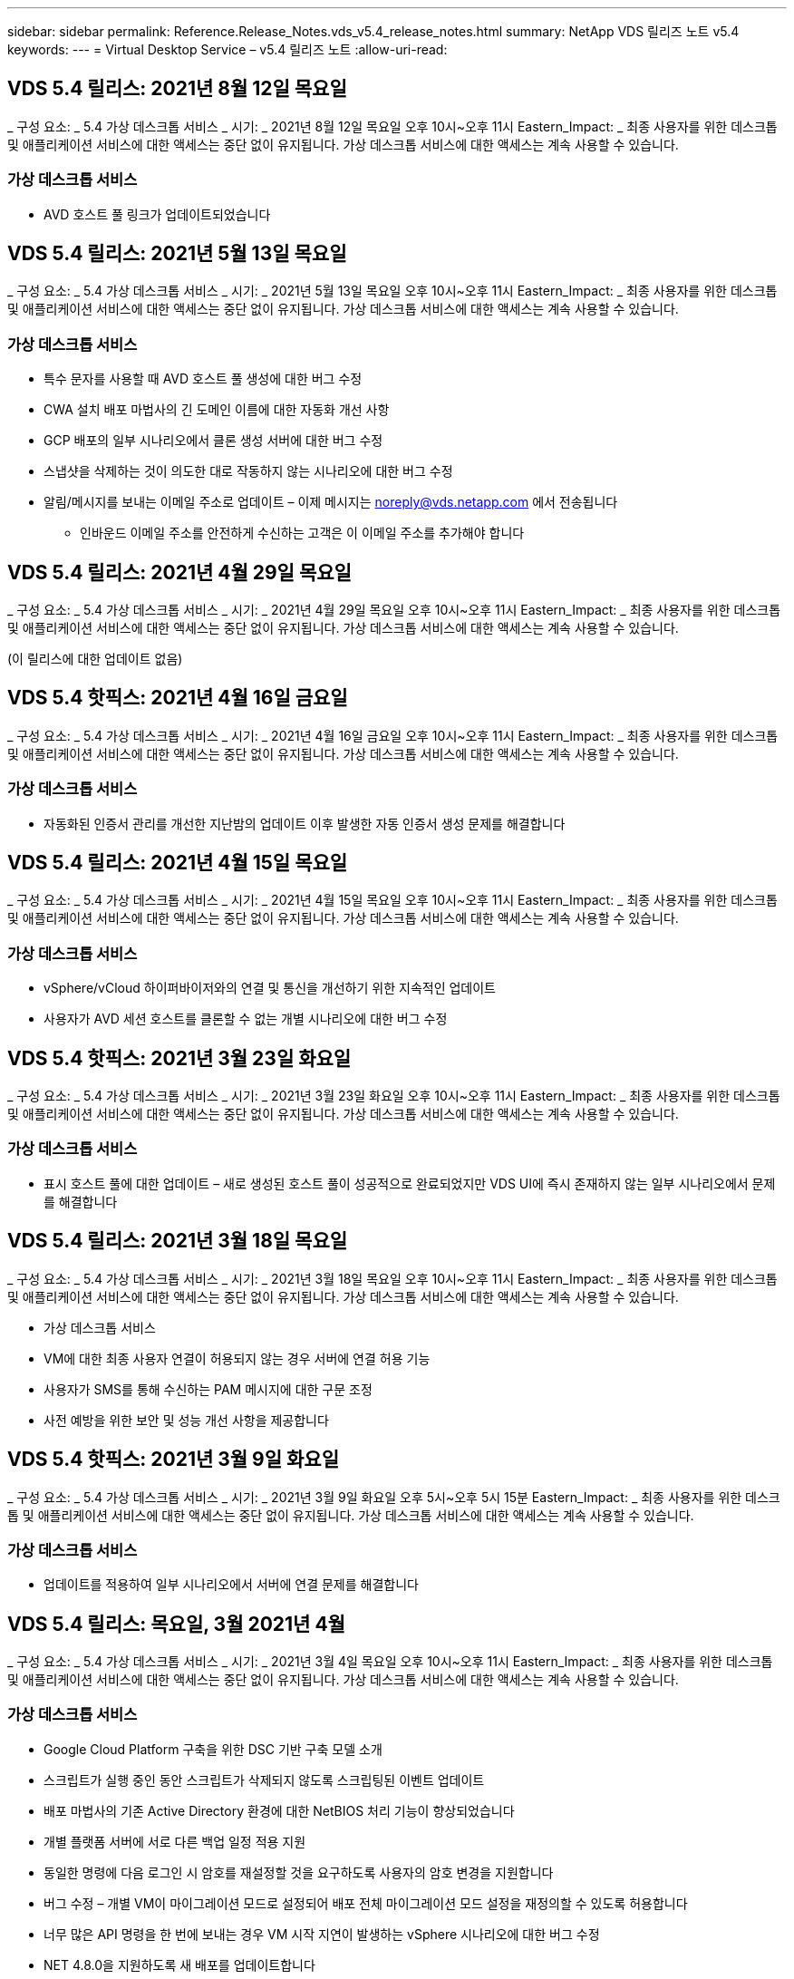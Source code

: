 ---
sidebar: sidebar 
permalink: Reference.Release_Notes.vds_v5.4_release_notes.html 
summary: NetApp VDS 릴리즈 노트 v5.4 
keywords:  
---
= Virtual Desktop Service – v5.4 릴리즈 노트
:allow-uri-read: 




== VDS 5.4 릴리스: 2021년 8월 12일 목요일

_ 구성 요소: _ 5.4 가상 데스크톱 서비스 _ 시기: _ 2021년 8월 12일 목요일 오후 10시~오후 11시 Eastern_Impact: _ 최종 사용자를 위한 데스크톱 및 애플리케이션 서비스에 대한 액세스는 중단 없이 유지됩니다. 가상 데스크톱 서비스에 대한 액세스는 계속 사용할 수 있습니다.



=== 가상 데스크톱 서비스

* AVD 호스트 풀 링크가 업데이트되었습니다




== VDS 5.4 릴리스: 2021년 5월 13일 목요일

_ 구성 요소: _ 5.4 가상 데스크톱 서비스 _ 시기: _ 2021년 5월 13일 목요일 오후 10시~오후 11시 Eastern_Impact: _ 최종 사용자를 위한 데스크톱 및 애플리케이션 서비스에 대한 액세스는 중단 없이 유지됩니다. 가상 데스크톱 서비스에 대한 액세스는 계속 사용할 수 있습니다.



=== 가상 데스크톱 서비스

* 특수 문자를 사용할 때 AVD 호스트 풀 생성에 대한 버그 수정
* CWA 설치 배포 마법사의 긴 도메인 이름에 대한 자동화 개선 사항
* GCP 배포의 일부 시나리오에서 클론 생성 서버에 대한 버그 수정
* 스냅샷을 삭제하는 것이 의도한 대로 작동하지 않는 시나리오에 대한 버그 수정
* 알림/메시지를 보내는 이메일 주소로 업데이트 – 이제 메시지는 noreply@vds.netapp.com 에서 전송됩니다
+
** 인바운드 이메일 주소를 안전하게 수신하는 고객은 이 이메일 주소를 추가해야 합니다






== VDS 5.4 릴리스: 2021년 4월 29일 목요일

_ 구성 요소: _ 5.4 가상 데스크톱 서비스 _ 시기: _ 2021년 4월 29일 목요일 오후 10시~오후 11시 Eastern_Impact: _ 최종 사용자를 위한 데스크톱 및 애플리케이션 서비스에 대한 액세스는 중단 없이 유지됩니다. 가상 데스크톱 서비스에 대한 액세스는 계속 사용할 수 있습니다.

(이 릴리스에 대한 업데이트 없음)



== VDS 5.4 핫픽스: 2021년 4월 16일 금요일

_ 구성 요소: _ 5.4 가상 데스크톱 서비스 _ 시기: _ 2021년 4월 16일 금요일 오후 10시~오후 11시 Eastern_Impact: _ 최종 사용자를 위한 데스크톱 및 애플리케이션 서비스에 대한 액세스는 중단 없이 유지됩니다. 가상 데스크톱 서비스에 대한 액세스는 계속 사용할 수 있습니다.



=== 가상 데스크톱 서비스

* 자동화된 인증서 관리를 개선한 지난밤의 업데이트 이후 발생한 자동 인증서 생성 문제를 해결합니다




== VDS 5.4 릴리스: 2021년 4월 15일 목요일

_ 구성 요소: _ 5.4 가상 데스크톱 서비스 _ 시기: _ 2021년 4월 15일 목요일 오후 10시~오후 11시 Eastern_Impact: _ 최종 사용자를 위한 데스크톱 및 애플리케이션 서비스에 대한 액세스는 중단 없이 유지됩니다. 가상 데스크톱 서비스에 대한 액세스는 계속 사용할 수 있습니다.



=== 가상 데스크톱 서비스

* vSphere/vCloud 하이퍼바이저와의 연결 및 통신을 개선하기 위한 지속적인 업데이트
* 사용자가 AVD 세션 호스트를 클론할 수 없는 개별 시나리오에 대한 버그 수정




== VDS 5.4 핫픽스: 2021년 3월 23일 화요일

_ 구성 요소: _ 5.4 가상 데스크톱 서비스 _ 시기: _ 2021년 3월 23일 화요일 오후 10시~오후 11시 Eastern_Impact: _ 최종 사용자를 위한 데스크톱 및 애플리케이션 서비스에 대한 액세스는 중단 없이 유지됩니다. 가상 데스크톱 서비스에 대한 액세스는 계속 사용할 수 있습니다.



=== 가상 데스크톱 서비스

* 표시 호스트 풀에 대한 업데이트 – 새로 생성된 호스트 풀이 성공적으로 완료되었지만 VDS UI에 즉시 존재하지 않는 일부 시나리오에서 문제를 해결합니다




== VDS 5.4 릴리스: 2021년 3월 18일 목요일

_ 구성 요소: _ 5.4 가상 데스크톱 서비스 _ 시기: _ 2021년 3월 18일 목요일 오후 10시~오후 11시 Eastern_Impact: _ 최종 사용자를 위한 데스크톱 및 애플리케이션 서비스에 대한 액세스는 중단 없이 유지됩니다. 가상 데스크톱 서비스에 대한 액세스는 계속 사용할 수 있습니다.

* 가상 데스크톱 서비스
* VM에 대한 최종 사용자 연결이 허용되지 않는 경우 서버에 연결 허용 기능
* 사용자가 SMS를 통해 수신하는 PAM 메시지에 대한 구문 조정
* 사전 예방을 위한 보안 및 성능 개선 사항을 제공합니다




== VDS 5.4 핫픽스: 2021년 3월 9일 화요일

_ 구성 요소: _ 5.4 가상 데스크톱 서비스 _ 시기: _ 2021년 3월 9일 화요일 오후 5시~오후 5시 15분 Eastern_Impact: _ 최종 사용자를 위한 데스크톱 및 애플리케이션 서비스에 대한 액세스는 중단 없이 유지됩니다. 가상 데스크톱 서비스에 대한 액세스는 계속 사용할 수 있습니다.



=== 가상 데스크톱 서비스

* 업데이트를 적용하여 일부 시나리오에서 서버에 연결 문제를 해결합니다




== VDS 5.4 릴리스: 목요일, 3월 2021년 4월

_ 구성 요소: _ 5.4 가상 데스크톱 서비스 _ 시기: _ 2021년 3월 4일 목요일 오후 10시~오후 11시 Eastern_Impact: _ 최종 사용자를 위한 데스크톱 및 애플리케이션 서비스에 대한 액세스는 중단 없이 유지됩니다. 가상 데스크톱 서비스에 대한 액세스는 계속 사용할 수 있습니다.



=== 가상 데스크톱 서비스

* Google Cloud Platform 구축을 위한 DSC 기반 구축 모델 소개
* 스크립트가 실행 중인 동안 스크립트가 삭제되지 않도록 스크립팅된 이벤트 업데이트
* 배포 마법사의 기존 Active Directory 환경에 대한 NetBIOS 처리 기능이 향상되었습니다
* 개별 플랫폼 서버에 서로 다른 백업 일정 적용 지원
* 동일한 명령에 다음 로그인 시 암호를 재설정할 것을 요구하도록 사용자의 암호 변경을 지원합니다
* 버그 수정 – 개별 VM이 마이그레이션 모드로 설정되어 배포 전체 마이그레이션 모드 설정을 재정의할 수 있도록 허용합니다
* 너무 많은 API 명령을 한 번에 보내는 경우 VM 시작 지연이 발생하는 vSphere 시나리오에 대한 버그 수정
* NET 4.8.0을 지원하도록 새 배포를 업데이트합니다
* 사전 예방을 위한 보안 및 성능 개선 사항을 제공합니다




== VDS 5.4 릴리스: 목요일, 2월 2021년 6월 18일

_ 구성 요소: _ 5.4 가상 데스크톱 서비스 _ 시기: _ 2021년 2월 18일 목요일 오후 10시~오후 11시 Eastern_Impact: _ 최종 사용자를 위한 데스크톱 및 애플리케이션 서비스에 대한 액세스는 중단 없이 유지됩니다. 가상 데스크톱 서비스에 대한 액세스는 계속 사용할 수 있습니다.



=== 가상 데스크톱 서비스

* Microsoft Best Practice에 따라 FSLogix의 기본 설치 방법을 업데이트합니다
* 플랫폼 구성 요소를 사전에 업그레이드하여 사용자 활동 증가 지원
* 인증서 관리 변수 처리를 위한 자동화 향상
* 암호를 변경할 때 다음 로그인 시 사용자 MFA 설정을 강제로 리셋하도록 지원합니다
* ADDS 배포에서 VDS 관리 그룹이 그룹 모듈 VDS 내에서 관리되지 않도록 제거합니다




=== 비용 추정기

* 특정 VM에 프로모션 가격대가 더 이상 없음을 반영하는 업데이트




== VDS 5.4 릴리스: 목요일, 2월 2021년 4월

_ 구성 요소: _ 5.4 가상 데스크톱 서비스 _ 시기: _ 2021년 2월 4일 목요일 오후 10시~오후 11시 Eastern_Impact: _ 최종 사용자를 위한 데스크톱 및 애플리케이션 서비스에 대한 액세스는 중단 없이 유지됩니다. 가상 데스크톱 서비스에 대한 액세스는 계속 사용할 수 있습니다.



=== 가상 데스크톱 서비스

* 서버에 연결 기능을 사용할 때 변수 처리 기능이 향상되었습니다
* API – 재부팅 및 다중 선택 재부팅 기능을 위한 측면 기능
* Google Cloud Platform의 배포 자동화 개선 사항
* 전원이 꺼진 Google Cloud Platform 배포 처리 기능 향상




== VDS 5.4 릴리스: 목요일, 2021년 1월 21일

_ 구성 요소: _ 5.4 가상 데스크톱 서비스 _ 시기: _ 2021년 1월 21일 목요일 오후 10시~오후 11시 Eastern_Impact: _ 최종 사용자를 위한 데스크톱 및 애플리케이션 서비스에 대한 액세스는 중단 없이 유지됩니다. 가상 데스크톱 서비스에 대한 액세스는 계속 사용할 수 있습니다.



=== 가상 데스크톱 서비스

* 데이터 관리를 위한 PaaS 서비스를 선택한 구축 환경에서 TSD1 VM 제거
* 사전 예방을 위한 보안 및 성능 개선 사항을 제공합니다
* 다중 서버 배포 구성을 위한 프로세스 간소화
* GCP의 배포에 대한 특정 구성에 대한 버그 수정
* Command Center를 통해 Azure 파일 공유를 생성하는 버그 수정
* GCP에서 서버 2019를 OS로 제공하도록 업데이트되었습니다




=== 비용 추정기

* 사전 예방을 위한 보안 및 성능 개선 사항을 제공합니다




== VDS 5.4 핫픽스: 모니터 2021년 1월 18일

_ 구성 요소: _ 5.4 가상 데스크톱 서비스 _ 시기: _ 2021년 1월 18일 월요일 오후 10시~오후 11시 Eastern_Impact: _ 최종 사용자를 위한 데스크톱 및 애플리케이션 서비스에 대한 액세스는 중단 없이 유지됩니다. 가상 데스크톱 서비스에 대한 액세스는 계속 사용할 수 있습니다.



=== 가상 데스크톱 서비스

* VDS는 SMTP 릴레이에 SendGrid를 활용하는 배포에 업데이트를 적용합니다
* SendGrid는 수요일 1/20일에 획기적인 변화를 도입하고 있습니다
* VDS 팀은 이미 SendGrid로의 업그레이드를 조사하고 있습니다
* 이러한 변경 사항에 대해 알고 있으며 대체(Postmark)를 테스트 및 검증했습니다.
* VDS 팀은 획기적인 변경을 완화할 뿐만 아니라 SendGrid 대신 Postmark를 사용하여 배포 시 안정성과 성능이 향상된 것을 확인했습니다




== VDS 5.4 핫픽스: Fri. 2021년 1월 8일

_ 구성 요소: _ 5.4 가상 데스크톱 서비스 _ 시기: _ 2021년 1월 8일 수요일 오후 12시~오후 12시 5분 Eastern_Impact: _ 최종 사용자를 위한 데스크톱 및 애플리케이션 서비스에 대한 액세스는 중단되지 않습니다. 가상 데스크톱 서비스에 대한 액세스는 계속 사용할 수 있습니다.



=== 가상 데스크톱 서비스

* 모든 구축 환경에서 VDDCTools가 최신 상태인지 확인하기 위한 간단한 후속 업데이트
+
** 설계상, VDDCTools에 대한 업데이트는 지능적으로 적용됩니다. 업데이트는 조치가 취해지지 않을 때까지 대기한 다음 간단한 업데이트 기간 동안 수행된 모든 작업을 자동으로 완료합니다






== VDS 5.4 릴리스: 목요일, 2021년 1월 7일

_ 구성 요소: _ 5.4 가상 데스크톱 서비스 _ 시기: _ 2021년 1월 7일 목요일 오후 10시~오후 11시 Eastern_Impact: _ 최종 사용자를 위한 데스크톱 및 애플리케이션 서비스에 대한 액세스는 중단 없이 유지됩니다. 가상 데스크톱 서비스에 대한 액세스는 계속 사용할 수 있습니다.



=== 가상 데스크톱 서비스

* 사전 예방을 위한 보안 및 성능 개선 사항을 제공합니다
* 텍스트 업데이트 – Azure 파일 공유 생성 에서 Azure 파일 공유 생성 으로 Command Center 작업을 변경합니다
* Command Center를 사용하여 Data/Home/Pro 폴더를 업데이트하기 위한 프로세스 개선 사항




=== 비용 추정기

* 사전 예방을 위한 보안 및 성능 개선 사항을 제공합니다




== VDS 5.4 릴리스: 목요일, 2020년 12월 17일

_ 구성 요소: _ 5.4 가상 데스크톱 서비스 _ 시기: _ 2020년 12월 17일 목요일 오후 10시~오후 11시 Eastern_Impact: _ 최종 사용자를 위한 데스크톱 및 애플리케이션 서비스에 대한 액세스는 중단 없이 유지됩니다. 가상 데스크톱 서비스에 대한 액세스는 계속 사용할 수 있습니다.


NOTE: 다음 릴리스는 새해 전야 2020이 아니라 2021년 1월 7일 목요일 에 출시될 예정입니다.



=== 가상 데스크톱 서비스

* Azure NetApp Files 사용 시 구축 자동화 향상
* 업데이트된 Windows 10 이미지를 사용하여 프로비저닝 수집 기능 향상
* 다중 사이트 구성에서 변수를 더 잘 지원하기 위해 VCC로 업데이트합니다
* 사이트 기능에 대한 경미한 사전 보안 개선
* 라이브 스케일링 내의 피크 라이브 스케일링 기능에 대한 API 개선 사항
* DC 구성의 일반적인 사용성 및 텍스트 명확성 개선
* 버그 수정 및 보안 개선 사항 등을 백그라운드에서 설명합니다




== VDS 5.4 릴리스: 목요일, 2020년 12월 3일

_ 구성 요소: _ 5.4 가상 데스크톱 서비스 _ 시기: _ 2020년 12월 3일 목요일 오후 10시~오후 11시 Eastern_Impact: _ 최종 사용자를 위한 데스크톱 및 애플리케이션 서비스에 대한 액세스는 중단 없이 유지됩니다. 가상 데스크톱 서비스에 대한 액세스는 계속 사용할 수 있습니다.



=== 가상 데스크톱 서비스

* FSLogix 설치 방법으로 업데이트합니다
* 지속적인 사전 예방적 보안 조치




=== VDS Setup(VDS 설정)

* Azure NetApp Files 배포 자동화 업데이트 – 지원 생성:
* 최소 4TB 용량 풀/볼륨
* 최대 500TB 용량 풀/100TB 볼륨
* 고급 배포 옵션을 위한 향상된 변수 처리




=== 비용 추정기

* Google 비용 추정기에서 디스크 작업 제거
* Azure Cost Estimator의 지역별 신규 서비스가 반영되어 있습니다




== VDS 5.4 릴리스: 목요일, 2020년 11월 19일

_ 구성 요소: _ 5.4 가상 데스크톱 서비스 _ 시기: _ 2020년 11월 19일 목요일 오후 10시~오후 11시 Eastern_Impact: _ 최종 사용자를 위한 데스크톱 및 애플리케이션 서비스에 대한 액세스는 중단 없이 유지됩니다. 가상 데스크톱 서비스에 대한 액세스는 계속 사용할 수 있습니다.



=== VDS

* 특별 권한 계정 관리(PAM) 이메일에는 배포 코드 세부 정보가 포함됩니다
* AADDS(Azure Active Directory Domain Services) 배포를 위한 권한 간소화
* 전원이 완전히 꺼진 구축 환경에서 관리 작업을 수행하려는 관리자를 위한 향상된 명확성
* 전원이 꺼진 호스트 풀에 대한 RemoteApp 앱 그룹 세부 정보를 보는 VDS 관리자가 표시될 때 나타나는 오류 메시지에 대한 버그 수정
* 구문은 VDS API 사용자임을 반영하기 위해 API 사용자에 대한 업데이트를 제공합니다
* 데이터 센터 상태 보고서 반환에 대한 더 빠른 결과
* VM에 대한 일상적인 작업(예: 야간 재부팅)에 대한 변수 처리 기능이 향상되었습니다
* DC Config에 입력한 IP 주소가 올바르게 저장되지 않는 시나리오에 대한 버그 수정
* 관리자 계정 잠금 해제가 의도한 대로 작동하지 않는 시나리오에 대한 버그 수정




=== VDS Setup(VDS 설정)

* 폼 팩터 업데이트 – VDS 설정 마법사의 동작 단추가 잘린 시나리오를 해결합니다




== VDS 5.4 릴리스: 목요일, 2020년 11월 5일

_ 구성 요소: _ 5.4 가상 데스크톱 서비스 _ 시기: _ 2020년 11월 5일 목요일 오후 10시~오후 11시 Eastern_Impact: _ 최종 사용자를 위한 데스크톱 및 애플리케이션 서비스에 대한 액세스는 중단 없이 유지됩니다. 가상 데스크톱 서비스에 대한 액세스는 계속 사용할 수 있습니다.



=== VDS

* Command Center의 사이트에 대한 스케일 아웃 메커니즘 도입 – 동일한 테넌트 ID 및 클라이언트 ID를 가진 다른 Azure 구독을 사용합니다
* 이제 데이터 역할을 사용하여 VM을 생성하면 VDS UI에서 선택한 VM으로 배포되지만 선택한 VM을 사용할 수 없는 경우 배포에 대해 지정된 기본값으로 돌아갑니다
* 워크로드 스케줄링 및 라이브 스케일링에 대한 일반적인 개선 사항
* 관리자 권한에 대해 모두 적용 확인란 버그 수정
* RemoteApp 앱 그룹에서 선택한 앱을 표시할 때 디스플레이 문제에 대한 버그 수정
* 명령 센터에 액세스할 때 일부 사용자에게 표시되는 오류 메시지에 대한 버그 수정
* HTML5 게이트웨이 VM에 수동 인증서 설치를 위한 프로세스 개선 자동화
* 지속적인 사전 예방적 보안 조치




=== VDS Setup(VDS 설정)

* 향상된 Azure NetApp Files 오케스트레이션
* Azure 배포 변수를 적절하게 처리하기 위한 지속적인 개선 사항
* 새 Active Directory 배포에는 Active Directory 휴지통 기능이 자동으로 활성화됩니다
* Google Cloud Platform의 구축 오케스트레이션 기능 향상




== VDS 5.4 핫픽스: Wed. 2020년 10월 28일

_ 구성 요소: _ 5.4 가상 데스크톱 서비스 _ 시기: _ 2020년 10월 28일 수요일 오후 10시~오후 11시 Eastern_Impact: _ 최종 사용자를 위한 데스크톱 및 애플리케이션 서비스에 대한 액세스는 중단 없이 유지됩니다. 가상 데스크톱 서비스에 대한 액세스는 계속 사용할 수 있습니다.



=== VDS Setup(VDS 설정)

* 배포 마법사에서 네트워크 세부 정보를 제대로 입력할 수 없는 시나리오에 대한 버그 수정




== VDS 5.4 릴리스: 목요일, 2020년 10월 22일

_ 구성 요소: _ 5.4 가상 데스크톱 서비스 _ 시기: _ 2020년 10월 22일 목요일 오후 10시~오후 11시 Eastern_Impact: _ 최종 사용자를 위한 데스크톱 및 애플리케이션 서비스에 대한 액세스는 중단 없이 유지됩니다. 가상 데스크톱 서비스에 대한 액세스는 계속 사용할 수 있습니다.



=== VDS

* VDS 관리자가 AVD 호스트 풀을 삭제하는 경우 해당 호스트 풀에서 사용자를 자동으로 할당 해제합니다
* CWMGR1의 개선된 이름 변경 자동화 드라이버 – Command Center를 소개합니다
* AWS에 있는 경우 사이트 세부 정보를 업데이트하기 위한 버그 수정에서 워크로드 예약 동작에 대한 버그 수정
* 특정 라이브 배율 설정이 적용된 상태에서 Wake on Demand 활성화에 대한 버그 수정
* 원래 사이트에 잘못된 설정이 있을 때 두 번째 사이트를 만들기 위한 버그 수정
* DC 구성의 정적 IP 세부 정보에 대한 사용 편의성 향상
* 명명 규칙이 관리자 권한으로 업데이트됩니다. 배포 권한에 대한 데이터 센터 권한을 업데이트합니다
* 단일 서버 배포 빌드에 필요한 데이터베이스 항목이 더 적다는 것을 반영하여 업데이트
* 사용 권한을 간소화하기 위해 수동 AADDS 배포 프로세스 업데이트에 대한 업데이트
* 보고서가 반환되어야 하는 날짜를 변경할 때 VDS에서 보고를 위한 버그 수정
* Provisioning Collections를 통해 Windows Server 2012 R2 템플릿을 생성하기 위한 버그 수정
* 각종 성능 개선 사항




=== VDS Setup(VDS 설정)

* 배포의 기본 도메인 컨트롤러 및 DNS 구성 요소에 대한 배포 자동화 향상
* 향후 릴리스에서 사용 가능한 네트워크 목록에서 선택할 수 있도록 지원하는 각종 업데이트




=== 비용 추정기

* VM에 SQL을 추가하는 작업이 개선되었습니다




=== REST API

* 구독에 사용할 수 있고 유효한 Azure 지역을 식별하는 새로운 API 호출
* 고객이 Cloud Insights에 액세스할 수 있는지 여부를 확인하기 위한 새로운 API 호출
* 고객이 클라우드 작업 공간 환경에 대해 Cloud Insights을 활성화하는지 여부를 확인하기 위한 새로운 API 호출




== VDS 5.4 핫픽스: Wed., 2020년 10월 13일

_ 구성 요소: _ 5.4 가상 데스크톱 서비스 _ 시기: _ 2020년 10월 13일 수요일 오후 10시~오후 11시 Eastern_Impact: _ 최종 사용자를 위한 데스크톱 및 애플리케이션 서비스에 대한 액세스는 중단 없이 유지됩니다. 가상 데스크톱 서비스에 대한 액세스는 계속 사용할 수 있습니다.



=== 비용 추정기

* RDS VM이 OS 가격을 잘못 적용한 Azure 비용 추정기의 시나리오에 대한 버그 수정
* Azure Cost Estimator 및 Google Cost Estimator에서 스토리지 PaaS 서비스를 선택하는 시나리오에 대한 버그 수정으로 VDI 사용자당 가격이 과도하게 책정되었습니다




== VDS 5.4 릴리스: 목요일, 2020년 10월 8일

_ 구성 요소: _ 5.4 가상 데스크톱 서비스 _ 시기: _ 2020년 10월 8일 목요일 오후 10시~오후 11시 Eastern_Impact: _ 최종 사용자를 위한 데스크톱 및 애플리케이션 서비스에 대한 액세스는 중단 없이 유지됩니다. 가상 데스크톱 서비스에 대한 액세스는 계속 사용할 수 있습니다.



=== VDS

* 워크로드 스케줄링을 적용하는 시간 동안 VM을 생성할 때 안정성 향상
* 새 앱 서비스를 만들 때 디스플레이 문제에 대한 버그 수정
* 비 Azure 배포에 대한 .NET 및 ThinPrint의 현재 상태를 동적으로 확인합니다
* Workspace의 프로비저닝 상태를 검토할 때 디스플레이 문제에 대한 버그 수정
* 특정 설정 조합을 사용하여 vSphere에서 VM을 생성하는 버그 수정
* 권한 집합 아래의 확인란 오류에 대한 버그 수정
* DCConfig에 중복된 게이트웨이가 표시되는 디스플레이 문제에 대한 버그 수정
* 브랜딩 업데이트




=== 비용 추정기

* 워크로드 유형별로 CPU 확장 세부 정보가 표시되도록 업데이트합니다




== VDS 5.4 핫픽스: Wed., 2020년 9월 30일

_ 구성 요소: _ 5.4 가상 데스크톱 서비스 _ 시기: _ 2020년 9월 30일 수요일 오후 9시~오후 10시 Eastern_Impact: _ 최종 사용자를 위한 데스크톱 및 애플리케이션 서비스에 대한 액세스는 중단 없이 유지됩니다. 가상 데스크톱 서비스에 대한 액세스는 계속 사용할 수 있습니다.



=== VDS

* 앱 서비스 VM의 하위 집합이 캐시 VM으로 부적절하게 태그된 문제에 대한 버그 수정
* 이메일 릴레이 계정 구성 문제를 완화하기 위해 기본 SMTP 구성으로 업그레이드하십시오
+
** 참고: 이 서비스는 이제 컨트롤 플레인 서비스이므로 고객 테넌트의 사용 권한/구성 요소 수가 줄어들어 배포 풋프린트가 더욱 작아집니다


* DCConfig를 사용하는 관리자가 서비스 계정의 암호를 재설정하는 것을 방지하기 위한 버그 수정




=== VDS Setup(VDS 설정)

* Azure NetApp Files 구축을 위한 환경 변수 처리 개선
* 향상된 배포 자동화 - 필요한 PowerShell 구성 요소가 존재하는지 확인하기 위해 환경 변수 처리를 개선했습니다




=== REST API

* 기존 리소스 그룹을 활용하기 위한 Azure 배포에 대한 API 지원 소개
* 도메인/NetBIOS 이름이 서로 다른 기존 AD 배포에 대한 API 지원 도입




== VDS 5.4 릴리스: 목요일, 2020년 9월 24일

_ 구성 요소: _ 5.4 가상 데스크톱 서비스 _ 시기: _ 2020년 9월 24일 목요일 오후 10시~오후 11시 Eastern_Impact: _ 최종 사용자를 위한 데스크톱 및 애플리케이션 서비스에 대한 액세스는 중단 없이 유지됩니다. 가상 데스크톱 서비스에 대한 액세스는 계속 사용할 수 있습니다.



=== VDS

* 성능 향상 – 클라우드 작업 영역을 활성화할 수 있는 사용자 목록이 이제 더 빠르게 채워집니다
* 사이트별 AVD 세션 호스트 서버 가져오기 처리를 위한 버그 수정
* 배포 자동화 향상 - AD 요청을 CWMGR1로 전달하는 옵션 설정을 도입합니다
* CWAgent가 제대로 설치되었는지 확인하기 위해 서버를 가져올 때 변수 처리 기능이 향상되었습니다
* TestVDCTools를 통한 추가 RBAC 제어 도입 – 액세스를 위해 CW 인프라 그룹의 구성원 필요
* 권한 미세 조정 – CW-CWMGRAccess 그룹의 관리자에게 VDS 설정의 레지스트리 항목에 대한 액세스 권한을 부여합니다
* Spring Release에 대한 업데이트를 반영하기 위해 개인 AVD 호스트 풀에 대한 Wake on Demand에 대한 업데이트로, 사용자에게 할당된 VM의 전원만 켭니다
* Azure 배포의 회사 코드 명명 규칙 업데이트 – Azure Backup이 숫자로 시작하는 VM에서 복원할 수 없는 문제를 방지합니다
* SendGrid의 백엔드에서 문제를 해결하기 위해 SMTP 전송을 위한 SendGrid의 배포 자동화를 글로벌 컨트롤 플레어로 대체하면 더 적은 사용 권한/구성 요소로 더 적은 배포 공간을 더 적게 차지합니다




=== VDS Setup(VDS 설정)

* 다중 서버 배포에서 사용할 수 있는 VM 수량 선택에 대한 업데이트




=== REST API

* Get/DataCenterProvisioning/OperatingSystems 메서드에 Windows 2019를 추가합니다
* API 메소드를 통해 관리자를 생성할 때 VDS admin first 및 last name을 자동으로 채웁니다




=== 비용 추정기

* Google 비용 추정기 및 추정에 사용할 하이퍼스케일러 소개 - Azure 또는 GCP
* Azure 비용 추정기에 예약된 인스턴스 도입
* 지역별로 제공되는 업데이트된 Azure 제품별로 사용 가능한 서비스 목록이 업데이트되었습니다




== VDS 5.4 릴리스: 목요일, 2020년 9월 10일

_ 구성 요소: _ 5.4 가상 데스크톱 서비스 _ 시기: _ 2020년 9월 10일 목요일 오후 10시~오후 11시 Eastern_Impact: _ 최종 사용자를 위한 데스크톱 및 애플리케이션 서비스에 대한 액세스는 중단 없이 유지됩니다. 가상 데스크톱 서비스에 대한 액세스는 계속 사용할 수 있습니다.



=== 가상 데스크톱 서비스

* FSLogix가 설치되었는지 확인하기 위한 실행 메커니즘이 향상되었습니다
* 기존 AD 배포를 위한 다중 서버 구성 지원
* Azure 템플릿 목록을 반환하는 데 사용되는 API 호출 수를 줄입니다
* AVD Spring Release/v2 호스트 풀의 사용자 관리 기능 향상
* 서버 리소스 야간 보고서의 참조 링크 업데이트
* AD에서 더욱 향상되고 더욱 작아진 권한 집합을 지원하기 위해 관리 암호 변경 수정
* CWMGR1의 도구를 통해 템플릿에서 VM을 생성하기 위한 버그 수정
* VDS에서 검색은 이제 docs.netapp.com 콘텐츠를 가리킵니다
* MFA가 활성화된 VDS 관리 인터페이스에 액세스하는 최종 사용자의 응답 시간이 개선되었습니다




=== VDS Setup(VDS 설정)

* 프로비저닝 후 링크는 여기에서 지침을 가리킵니다
* 기존 AD 배포를 위한 플랫폼 구성 선택 항목이 업데이트되었습니다
* Google Cloud Platform 배포를 위한 자동화된 프로세스 개선




== VDS 5.4 핫픽스: Tues., 2020년 9월 1일

_ 구성 요소: _ 5.4 가상 데스크톱 서비스 _ 시기: _ 2020년 9월 1일 화요일 오후 10시~오후 10시 15분 동부_영향: _ 최종 사용자를 위한 데스크톱 및 애플리케이션 서비스에 대한 액세스가 중단 없이 유지됩니다. 가상 데스크톱 서비스에 대한 액세스는 계속 사용할 수 있습니다.



=== VDS Setup(VDS 설정)

* AVD 탭의 참조 링크에 대한 버그 수정




== VDS 5.4 릴리스: 목요일, 2020년 8월 27일

_ 구성 요소: _ 5.4 가상 데스크톱 서비스 _ 시기: _ 2020년 8월 27일 목요일 오후 10시~오후 11시 Eastern_Impact: _ 최종 사용자를 위한 데스크톱 및 애플리케이션 서비스에 대한 액세스는 중단 없이 유지됩니다. 가상 데스크톱 서비스에 대한 액세스는 계속 사용할 수 있습니다.



=== 가상 데스크톱 서비스

* VDS 인터페이스를 사용하여 AVD 호스트 풀을 가을 릴리즈에서 스프링 릴리즈로 자동 업데이트하는 기능 도입
* 최신 업데이트를 반영하여 자동화를 간소화함으로써 더욱 슬림해진 권한 세트가 필요합니다
* GCP, AWS 및 vSphere 구현을 위한 구축 자동화 개선 사항
* 날짜 및 시간 정보가 현재 날짜 및 시간으로 표시되는 스크립트 이벤트 시나리오에 대한 버그 수정
* 동시에 대량의 AVD 세션 호스트 VM을 배포하기 위한 버그 수정
* Azure VM 유형의 증가에 대한 지원
* 더 많은 양의 GCP VM 유형 지원
* 배포 중 변수 처리 개선
* vSphere 구축 자동화에 대한 버그 수정
* 사용자에 대한 Cloud Workspace를 사용하지 않도록 설정할 때 예기치 않은 결과가 반환되는 시나리오에 대한 버그 수정
* MFA가 활성화된 타사 앱 및 RemoteApp 앱 사용에 대한 버그 수정
* 배포가 오프라인일 때 서비스 보드 성능 향상
* NetApp 로고/구문 업데이트




== VDS Setup(VDS 설정)

* 기본/그린필드 Active Directory 구축을 위한 다중 서버 배포 옵션 도입
* 배포 자동화의 추가적인 개선 사항




=== Azure 비용 추정기

* Azure 하이브리드 이점 기능 릴리스
* VM 세부 정보에 사용자 지정 이름 정보를 입력할 때 표시되는 문제에 대한 버그 수정
* 특정 시퀀스의 스토리지 세부 정보 조정을 위한 버그 수정




== VDS 5.4 핫픽스: Wed., 2020년 8월 19일

_ 구성 요소: _ 5.4 가상 데스크톱 서비스 _ 시기: _ 2020년 8월 19일 수요일 오후 5:20 - 오후 5:25 Eastern_Impact: _ 최종 사용자를 위한 데스크톱 및 애플리케이션 서비스에 대한 액세스는 중단되지 않습니다. 가상 데스크톱 서비스에 대한 액세스는 계속 사용할 수 있습니다.



=== VDS Setup(VDS 설정)

* 유연한 자동화를 용이하게 하기 위한 변수 처리에 대한 버그 수정
* 단일 배포 시나리오에서 DNS 처리에 대한 버그 수정
* CW-Infrastructure 그룹의 구성원 요구 사항 감소




== VDS 5.4 핫픽스: Tues., 2020년 8월 18일

_ 구성 요소: _ 5.4 가상 데스크톱 서비스 _ 시기: _ 2020년 8월 18일 화요일 오후 10시~오후 10시 15분 Eastern_Impact: _ 최종 사용자를 위한 데스크톱 및 애플리케이션 서비스에 대한 액세스는 중단 없이 유지됩니다. 가상 데스크톱 서비스에 대한 액세스는 계속 사용할 수 있습니다.



=== Azure 비용 추정기

* 특정 VM 유형의 추가 드라이브 추가를 처리하는 버그 수정




== VDS 5.4 릴리스: 목요일, 2020년 8월 13일

_ 구성 요소: _ 5.4 가상 데스크톱 서비스 _ 시기: _ 2020년 8월 13일 목요일 오후 10시~오후 11시 Eastern_Impact: _ 최종 사용자를 위한 데스크톱 및 애플리케이션 서비스에 대한 액세스는 중단 없이 유지됩니다. 가상 데스크톱 서비스에 대한 액세스는 계속 사용할 수 있습니다.



=== 가상 데스크톱 서비스

* AVD 모듈에서 AVD 세션 호스트에 대한 서버에 연결 옵션을 추가합니다
* 추가 관리자 계정을 만들 수 없는 시나리오의 하위 집합에 대한 버그 수정
* 리소스 기본값에 대한 명명 규칙을 업데이트합니다. Power User를 VDI User로 변경합니다




=== VDS Setup(VDS 설정)

* 사전 승인된 네트워크 설정을 자동으로 검증하여 배포 워크플로를 더욱 능률화합니다
* 기존 AD 배포에 필요한 권한 집합 감소
* 15자를 초과하는 도메인 이름을 허용합니다
* 선택 항목의 고유한 조합에 대한 텍스트 레이아웃이 수정되었습니다
* SendGrid 구성 요소에 일시적인 오류가 발생할 경우 Azure 배포를 계속할 수 있습니다




=== VDS 도구 및 서비스

* 사전 보안 기능 향상
* 추가적인 라이브 확장 성능 향상
* 수백 개의 사이트로 하이퍼스케일러 구축 지원 강화
* 단일 명령에 여러 VM을 배포하는 데 일부만 성공한 시나리오에 대한 버그 수정
* 데이터, 홈 및 프로파일 데이터 위치의 대상으로 잘못된 경로를 할당할 때 메시지 메시지가 개선되었습니다
* Azure Backup을 통해 VM을 생성하는 것이 의도한 대로 작동하지 않는 시나리오에 대한 버그 수정
* GCP 및 AWS 구축 프로세스에 추가된 추가 구축 검증 단계
* 외부 DNS 항목 관리를 위한 추가 옵션
* VM, VNET, Azure NetApp Files 등의 서비스, 로그 분석 작업 공간에 대한 개별 리소스 그룹을 지원합니다
* 프로비저닝 수집/이미지 생성 프로세스의 일부 백엔드 개선 사항




=== Azure 비용 추정기

* 임시 OS 디스크 지원을 추가합니다
* 스토리지 선택에 대한 도구 설명이 개선되었습니다
* 사용자가 부정적인 사용자 수를 입력할 수 있는 시나리오를 허용하지 않습니다
* AVD와 파일 서버 선택 항목을 모두 사용할 때 파일 서버를 표시합니다




== VDS 5.4 핫픽스: Mon., 2020년 8월 3일

_ 구성 요소: _ 5.4 가상 데스크톱 서비스 _ 시기: _ 2020년 8월 3일 월요일 오후 11시~오후 11시 5분 Eastern_Impact: _ 최종 사용자를 위한 데스크톱 및 애플리케이션 서비스에 대한 액세스는 중단되지 않습니다. 가상 데스크톱 서비스에 대한 액세스는 계속 사용할 수 있습니다.



=== VDS 도구 및 서비스

* 배포 자동화 중 변수 처리 개선




== VDS 5.4 릴리스: 목요일, 2020년 7월 30일

_ 구성 요소: _ 5.4 가상 데스크톱 서비스 _ 시기: _ 2020년 7월 30일 목요일 오후 10시~오후 11시 Eastern_Impact: _ 최종 사용자를 위한 데스크톱 및 애플리케이션 서비스에 대한 액세스는 중단 없이 유지됩니다. 가상 데스크톱 서비스에 대한 액세스는 계속 사용할 수 있습니다.



=== 가상 데스크톱 서비스

* 사전 보안 기능 향상
* 백그라운드에서 향상된 성능 모니터링
* 새 VDS 관리자를 생성하면 잘못된 양성 경고가 나타나는 시나리오에 대한 버그 수정




=== VDS Setup(VDS 설정)

* Azure에서 배포 프로세스 중에 관리 계정에 적용된 권한 집합이 축소되었습니다
* 일부 평가판 계정 가입에 대한 버그 수정




=== VDS 도구 및 서비스

* FSLogix 설치 프로세스 처리 기능이 향상되었습니다
* 사전 보안 기능 향상
* 동시 사용을 위한 데이터 포인트 수집 향상
* HTML5 연결을 위한 인증서 처리 개선
* DNS 섹션 레이아웃을 조정하여 명확성을 개선합니다
* SolarWinds 모니터링 워크플로우 조정
* 정적 IP 주소 처리 업데이트




=== Azure 비용 추정기

* 고객의 데이터가 HA가 되어야 하는지 질문하고, 그러한 경우 Azure NetApp Files와 같은 PaaS 서비스를 활용하여 비용 및 인건비를 절감할 수 있는지 정의합니다
* AVD 및 RDS 워크로드의 기본 스토리지 유형을 프리미엄 SSD로 업데이트 및 표준화합니다
* 백그라운드에서 성능 향상 * = VDS 5.4 핫픽스: Thurs., 2020년 7월 23일


_ 구성 요소: _ 5.4 가상 데스크톱 서비스 _ 시기: _ 2020년 7월 23일 목요일 오후 10시~오후 11시 Eastern_Impact: _ 최종 사용자를 위한 데스크톱 및 애플리케이션 서비스에 대한 액세스는 중단 없이 유지됩니다. 가상 데스크톱 서비스에 대한 액세스는 계속 사용할 수 있습니다.



=== VDS Setup(VDS 설정)

* Azure 배포의 DNS 설정 자동화 향상
* 일반 배포 자동화 검사 및 개선 사항




== VDS 5.4 릴리스: Thurs., 2020년 7월 16일

_ 구성 요소: _ 5.4 가상 데스크톱 서비스 _ 시기: _ 2020년 7월 16일 목요일 오후 10시~오후 11시 Eastern_Impact: _ 최종 사용자를 위한 데스크톱 및 애플리케이션 서비스에 대한 액세스는 중단 없이 유지됩니다. 가상 데스크톱 서비스에 대한 액세스는 계속 사용할 수 있습니다.



=== 가상 데스크톱 서비스

* 사전 보안 기능 향상
* AVD Workspace가 하나만 있는 경우 AVD Workspace를 자동으로 선택하여 AVD 앱 그룹 프로비저닝 프로세스를 간소화합니다
* 사용자 및 그룹 탭 아래의 페이지 그룹 지정을 통해 작업 영역 모듈의 성능 향상
* VDS 관리자가 Deployments(배포) 탭에서 Azure(Azure)를 선택한 경우 VDS Setup(VDS 설정)에 로그인하도록 안내합니다




=== VDS Setup(VDS 설정)

* 사전 보안 기능 향상
* 배치 워크플로를 간소화하기 위한 향상된 레이아웃
* 기존 Active Directory 구조를 사용하는 배포에 대한 설명이 향상되었습니다
* 배포 자동화에 대한 일반 개선 사항 및 버그 수정




=== VDS 도구 및 서비스

* 단일 서버 배포에서 TestVDCTools 성능을 위한 버그 수정




=== REST API

* Azure 배포의 API 사용을 위한 사용성 향상 – Azure AD의 사용자에 이름이 정의되어 있지 않더라도 수집된 사용자 이름을 반환합니다




=== HTML5 로그인 환경

* AVD Spring Release(AVD v2)를 활용하는 세션 호스트에 대한 Wake on Demand 버그 수정
* NetApp 브랜드/구문 업데이트




=== Azure 비용 추정기

* 지역별로 가격을 동적으로 표시합니다
* 해당 지역에서 관련 서비스를 사용할 수 있는지 여부를 표시합니다. 사용자가 해당 지역에서 원하는 기능을 사용할 수 있는지 여부를 확인할 수 있도록 선택합니다. 이러한 서비스는 다음과 같습니다.
+
** Azure NetApp Files
** Azure Active Directory 도메인 서비스
** NV 및 NV v4(GPU 사용) 가상 머신






== VDS 5.4 릴리스: Fri., 2020년 6월 26일

_ 구성 요소: _ 5.4 가상 데스크톱 서비스 _ 시기: _ 2020년 6월 26일 목요일 오후 10시~오후 11시 Eastern_Impact: _ 최종 사용자를 위한 데스크톱 및 애플리케이션 서비스에 대한 액세스는 중단 없이 유지됩니다. 가상 데스크톱 서비스에 대한 액세스는 계속 사용할 수 있습니다.



=== 가상 데스크톱 서비스

2020년 7월 17일 금요일 현재 v5.4 릴리스가 생산 릴리스로 지원됩니다.

